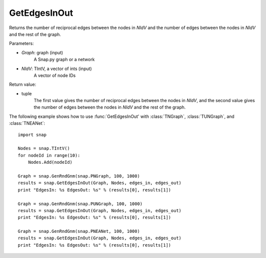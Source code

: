 GetEdgesInOut
'''''''''''''

.. function:: GetEdgesInOut (Graph, NIdV, EdgesIn, EdgesOut)


Returns the number of reciprocal edges between the nodes in *NIdV* and the number of edges between the nodes in *NIdV* and the rest of the graph.

Parameters:

- *Graph*: graph (input)
    A Snap.py graph or a network

- *NIdV*: TIntV, a vector of ints (input)
    A vector of node IDs

Return value:

- tuple
    The first value gives the number of reciprocal edges between the nodes in *NIdV*, and the second value gives the number of edges between the nodes in *NIdV* and the rest of the graph.

The following example shows how to use :func:`GetEdgesInOut' with
:class:`TNGraph`, :class:`TUNGraph`, and :class:`TNEANet`::

    import snap

    Nodes = snap.TIntV()
    for nodeId in range(10):
        Nodes.Add(nodeId)

    Graph = snap.GenRndGnm(snap.PNGraph, 100, 1000)
    results = snap.GetEdgesInOut(Graph, Nodes, edges_in, edges_out)
    print "EdgesIn: %s EdgesOut: %s" % (results[0], results[1])

    Graph = snap.GenRndGnm(snap.PUNGraph, 100, 1000)
    results = snap.GetEdgesInOut(Graph, Nodes, edges_in, edges_out)
    print "EdgesIn: %s EdgesOut: %s" % (results[0], results[1])

    Graph = snap.GenRndGnm(snap.PNEANet, 100, 1000)
    results = snap.GetEdgesInOut(Graph, Nodes, edges_in, edges_out)
    print "EdgesIn: %s EdgesOut: %s" % (results[0], results[1])

